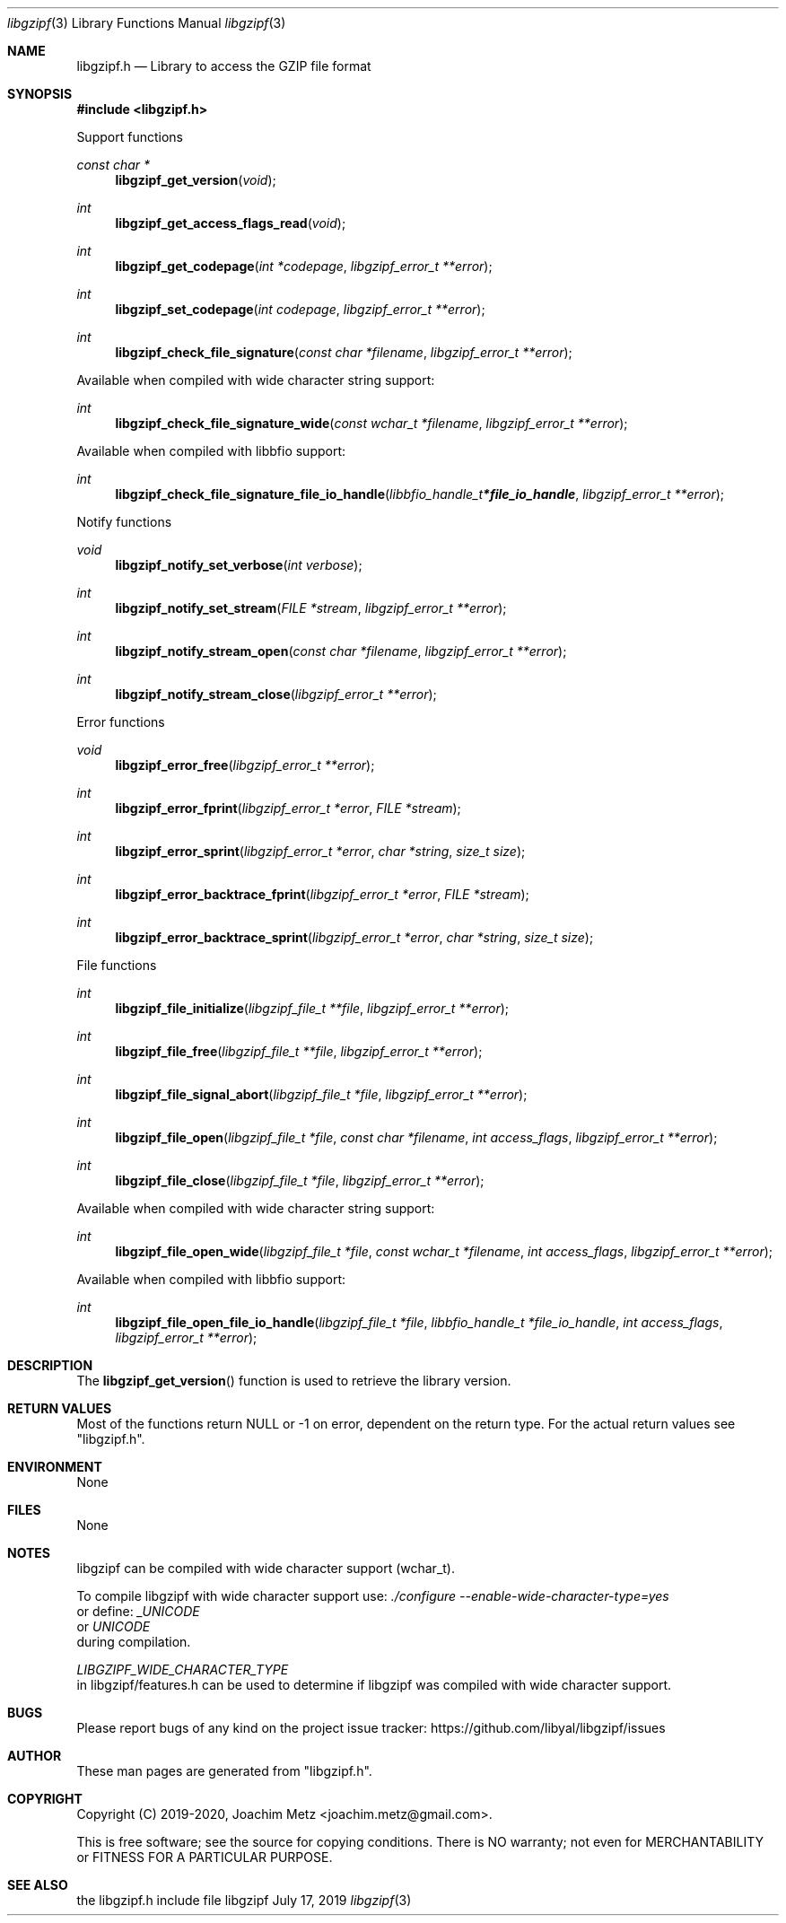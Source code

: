 .Dd July 17, 2019
.Dt libgzipf 3
.Os libgzipf
.Sh NAME
.Nm libgzipf.h
.Nd Library to access the GZIP file format
.Sh SYNOPSIS
.In libgzipf.h
.Pp
Support functions
.Ft const char *
.Fn libgzipf_get_version "void"
.Ft int
.Fn libgzipf_get_access_flags_read "void"
.Ft int
.Fn libgzipf_get_codepage "int *codepage" "libgzipf_error_t **error"
.Ft int
.Fn libgzipf_set_codepage "int codepage" "libgzipf_error_t **error"
.Ft int
.Fn libgzipf_check_file_signature "const char *filename" "libgzipf_error_t **error"
.Pp
Available when compiled with wide character string support:
.Ft int
.Fn libgzipf_check_file_signature_wide "const wchar_t *filename" "libgzipf_error_t **error"
.Pp
Available when compiled with libbfio support:
.Ft int
.Fn libgzipf_check_file_signature_file_io_handle "libbfio_handle_t *file_io_handle" "libgzipf_error_t **error"
.Pp
Notify functions
.Ft void
.Fn libgzipf_notify_set_verbose "int verbose"
.Ft int
.Fn libgzipf_notify_set_stream "FILE *stream" "libgzipf_error_t **error"
.Ft int
.Fn libgzipf_notify_stream_open "const char *filename" "libgzipf_error_t **error"
.Ft int
.Fn libgzipf_notify_stream_close "libgzipf_error_t **error"
.Pp
Error functions
.Ft void
.Fn libgzipf_error_free "libgzipf_error_t **error"
.Ft int
.Fn libgzipf_error_fprint "libgzipf_error_t *error" "FILE *stream"
.Ft int
.Fn libgzipf_error_sprint "libgzipf_error_t *error" "char *string" "size_t size"
.Ft int
.Fn libgzipf_error_backtrace_fprint "libgzipf_error_t *error" "FILE *stream"
.Ft int
.Fn libgzipf_error_backtrace_sprint "libgzipf_error_t *error" "char *string" "size_t size"
.Pp
File functions
.Ft int
.Fn libgzipf_file_initialize "libgzipf_file_t **file" "libgzipf_error_t **error"
.Ft int
.Fn libgzipf_file_free "libgzipf_file_t **file" "libgzipf_error_t **error"
.Ft int
.Fn libgzipf_file_signal_abort "libgzipf_file_t *file" "libgzipf_error_t **error"
.Ft int
.Fn libgzipf_file_open "libgzipf_file_t *file" "const char *filename" "int access_flags" "libgzipf_error_t **error"
.Ft int
.Fn libgzipf_file_close "libgzipf_file_t *file" "libgzipf_error_t **error"
.Pp
Available when compiled with wide character string support:
.Ft int
.Fn libgzipf_file_open_wide "libgzipf_file_t *file" "const wchar_t *filename" "int access_flags" "libgzipf_error_t **error"
.Pp
Available when compiled with libbfio support:
.Ft int
.Fn libgzipf_file_open_file_io_handle "libgzipf_file_t *file" "libbfio_handle_t *file_io_handle" "int access_flags" "libgzipf_error_t **error"
.Sh DESCRIPTION
The
.Fn libgzipf_get_version
function is used to retrieve the library version.
.Sh RETURN VALUES
Most of the functions return NULL or \-1 on error, dependent on the return type.
For the actual return values see "libgzipf.h".
.Sh ENVIRONMENT
None
.Sh FILES
None
.Sh NOTES
libgzipf can be compiled with wide character support (wchar_t).
.sp
To compile libgzipf with wide character support use:
.Ar ./configure --enable-wide-character-type=yes
 or define:
.Ar _UNICODE
 or
.Ar UNICODE
 during compilation.
.sp
.Ar LIBGZIPF_WIDE_CHARACTER_TYPE
 in libgzipf/features.h can be used to determine if libgzipf was compiled with wide character support.
.Sh BUGS
Please report bugs of any kind on the project issue tracker: https://github.com/libyal/libgzipf/issues
.Sh AUTHOR
These man pages are generated from "libgzipf.h".
.Sh COPYRIGHT
Copyright (C) 2019-2020, Joachim Metz <joachim.metz@gmail.com>.
.sp
This is free software; see the source for copying conditions.
There is NO warranty; not even for MERCHANTABILITY or FITNESS FOR A PARTICULAR PURPOSE.
.Sh SEE ALSO
the libgzipf.h include file
